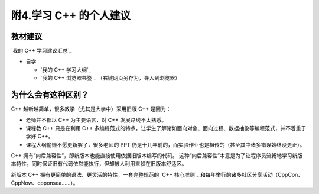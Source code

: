 ######################
附4.学习 C++ 的个人建议
######################

教材建议
**********

`我的 C++ 学习建议汇总`_

- 自学

  - `我的 C++ 学习大纲`_
  - `我的 C++ 浏览器书签`_ （右键网页另存为，导入到浏览器）

为什么会有这种区别？
******************

C++ 越新越简单，很多教学（尤其是大学中）采用旧版 C++ 是因为：

- 老师并不都以 C++ 为主要语言，对 C++ 发展路线不太熟悉。
- 课程教 C++ 只是在利用 C++ 多编程范式的特点，让学生了解诸如面向对象、面向过程、数据抽象等编程范式，并不着重于学好 C++。
- 课程大纲偷懒不愿更新罢了，很多老师的 PPT 仍是十几年前的，而实验作业也是祖传的（甚至其中诸多错误始终没更正）。

C++ 拥有“向后兼容性”，即新版本也能直接使用依据旧版本编写的代码。
这种“向后兼容性”本意是为了让程序员流畅地学习新版本特性，同时保证旧有代码依然能执行，但却被人利用来躲在旧版本舒适区。

新版本 C++ 拥有更简单的语法、更灵活的特性，一套完整规范的 `C++ 核心准则`_ 和每年举行的诸多社区分享活动（CppCon、CppNow、cpponsea……）。